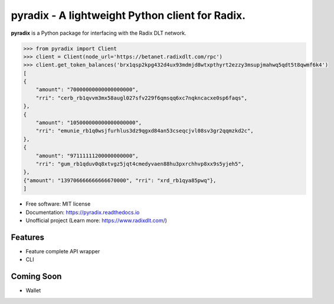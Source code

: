 =======
pyradix - A lightweight Python client for Radix.
=======


.. image:: https://img.shields.io/pypi/v/pyradix.svg
        :target: https://pypi.python.org/pypi/pyradix

.. image:: https://img.shields.io/travis/gothill/pyradix.svg
        :target: https://travis-ci.com/gothill/pyradix

.. image:: https://readthedocs.org/projects/pyradix/badge/?version=latest
        :target: https://pyradix.readthedocs.io/en/latest/?version=latest
        :alt: Documentation Status


**pyradix** is a Python package for interfacing with the Radix DLT network.

.. code-block:: python

    >>> from pyradix import Client
    >>> client = Client(node_url='https://betanet.radixdlt.com/rpc')
    >>> client.get_token_balances('brx1qsp2kpg432d4ux93mdmjd8wtxpthyrt2ezzy3msupjmahwq5qdt5t8qwmf6k4')
    [
    {
        "amount": "70000000000000000000",
        "rri": "cerb_rb1qvvm3mx58augl027sfv229f6qmsqq6xc7nqkncacxe0sp6faqs",
    },
    {
        "amount": "105000000000000000000",
        "rri": "emunie_rb1q0wsjfurhlus3dz9qgxd84an53cseqcjvl08sv3gr2qqmzkd2c",
    },
    {
        "amount": "97111111200000000000",
        "rri": "gum_rb1qduv0q8xtvgz5jqt4cmedyvaen88hu3pxrchhvp8xx9s5yjeh5",
    },
    {"amount": "139706666666666670000", "rri": "xrd_rb1qya85pwq"},
    ]

* Free software: MIT license
* Documentation: https://pyradix.readthedocs.io
* Unofficial project (Learn more: https://www.radixdlt.com/)

Features
--------

* Feature complete API wrapper
* CLI

Coming Soon
--------

* Wallet
